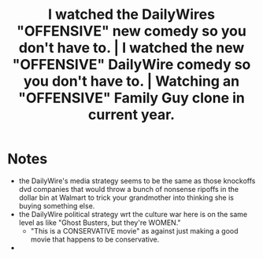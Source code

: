 #+title: I watched the DailyWires "OFFENSIVE" new comedy so you don't have to. | I watched the new "OFFENSIVE" DailyWire comedy so you don't have to. | Watching an "OFFENSIVE" Family Guy clone in current year.

* Notes
+ the DailyWire's media strategy seems to be the same as those knockoffs dvd companies that would throw a bunch of nonsense ripoffs in the dollar bin at Walmart to trick your grandmother into thinking she is buying something else.
+ the DailyWire political strategy wrt the culture war here is on the same level as like "Ghost Busters, but they're WOMEN."
  + "This is a CONSERVATIVE movie" as against just making a good movie that happens to be conservative.
+
